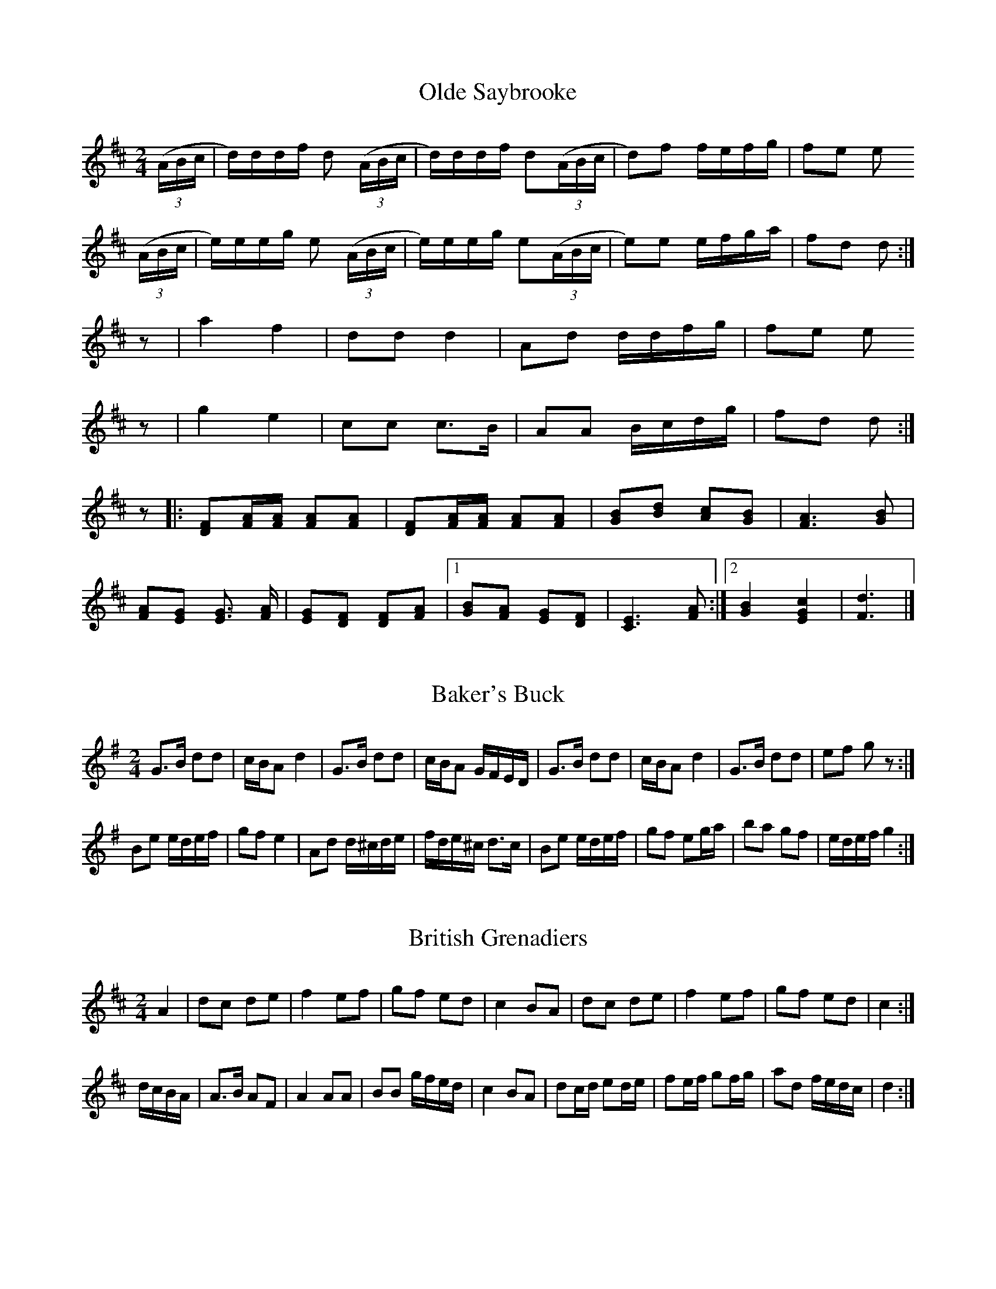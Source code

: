 % ==========================================
% Colonial and Civil War American Fife Music
% ==========================================

% I downloaded this from a site that has now disappeared.  The original
% ABC was messy and won't work unedited on any current ABC implementation,
% so I've tidied it up: removing illegal line breaks, splitting chordally
% notated music into two linear voices, correcting the broken rhythms,
% straightening out anacruses or final rests of the wrong length, fixing
% illegal repeat constructs and triple bars, an eliminating the tempo
% indications (which can't be more than guesswork - they didn't have
% metronomes in colonial America - and in any case seem to have been
% tested on a buggy ABC player).

% All N: lines are mine.  The musical intention is almost always clear,
% there are only two places where I needed to edit the content.

% I have no clear recollection of the context for these tunes but think
% they were derived from original bandsmen's tunebooks of the period.
% If so they must have been tidied up a bit before being ABC-ed, there
% aren't enough mistakes.

% I've left the original numbering.  Something close to the original file
% is appended for reference; I've added 100 to the numbers for these tunes.
% But I'd already started fixing the ABC bugs before I realized my copy
% was the only one known to the ABC mailing list members, so a few tunes
% are the same in both versions.

% Some of the tunes use multi-voice ABC; most recent software can handle
% that.  I edited this using Barfly for the Mac.

% ==========================================
% Jack Campin, May 2000
% http://www.campin.me.uk/
% ==========================================

X:1
T:Olde Saybrooke
Z:Jack Campin  *  May 2000  *  http://www.purr.demon.co.uk/jack/
M:2/4
L:1/16
K:D
(3(ABc|d)ddf d2 (3(ABc|d)ddf d2(3(ABc|d2)f2 fefg|f2e2 e2
(3(ABc|e)eeg e2 (3(ABc|e)eeg e2(3(ABc|e2)e2 efga|f2d2 d2:|
z2    |a4    f4       |d2d2  d4      |A2d2  ddfg|f2e2 e2
z2    |g4    e4       |c2c2  c3B     |A2A2  Bcdg|f2d2 d2:|
z2|:[D2F2][FA][FA] [F2A2][F2A2]| [D2F2][FA][FA] [F2A2][F2A2] |\
    [G2B2][B2d2]   [A2c2][G2B2]| [F6A6]               [G2B2] |
    [F2A2][E2G2]   [E3G3] [FA] | [E2G2][D2F2]   [D2F2][F2A2] |\
 [1 [G2B2][F2A2]   [E2G2][D2F2]| [C6E6]               [F2A2]:|\
 [2 [G4B4]         [E4G4c4]    | [F6d6]                     |]

X:5
T:Baker's Buck
Z:Jack Campin  *  May 2000  *  http://www.campin.me.uk/
M:2/4
L:1/8
K:G
G>B dd      |c/B/A d2   |G>B dd       |c/B/A     G/F/E/D/|\
G>B dd      |c/B/A d2   |G>B dd       |ef        gz     :|
Be  e/d/e/f/|gf    e2   |Ad  d/^c/d/e/|f/d/e/^c/ d>c     |\
Be  e/d/e/f/|gf    eg/a/|ba  gf       |e/d/e/f/  g2     :|

X:6
T:British Grenadiers
Z:Jack Campin  *  May 2000  *  http://www.campin.me.uk/
M:2/4
L:1/8
K:D
A2      |dc  de|f2 ef|gf ed      |c2 BA|dc    de   |f2    ef   |gf ed      |c2:|
d/c/B/A/|A>B AF|A2 AA|BB g/f/e/d/|c2 BA|dc/d/ ed/e/|fe/f/ gf/g/|ad f/e/d/c/|d2:|

X:7
T:Chester
Z:Jack Campin  *  May 2000  *  http://www.campin.me.uk/
N:truncated version of the mid-C18 Scottish tune "The Blossom
N:of the Raspberry", also known as "Miss Hamilton's Delight".
M:4/4
L:1/4
K:G
"2nd time: cut time (2/4)"
d2 ef|g2 e2|egfe|d4|d2 dd|de       d/c/B|cBAG|A4 |
d2 ee|d2 ef|gdef|g4|g>fed|e/d/c/B/ Ad   |GcBA|G4:|

X:8
T:Duke of York's March
Z:Jack Campin  *  May 2000  *  http://www.campin.me.uk/
M:C|
L:1/8
C:Preston (1780)
V:1
V:2
K:D
V:1
D2 D>D F2 F>F| A>FA>F D2 A2       |d>Ad>A    dAFD   |A2A>A A2z2 |
V:2
D2 D>D F2 F>F| A>FA>F D2 A2       |d>Ad>A    dAFD   |A2A>A A2z2 |
V:1
a3   f DF d2 | e2 e>g f3  a       |a3   f    fdgf   |e2e>e e2z2:|
V:2
DF.A.A DF.A.A| EG.A.A DFAd        |f3   d    dBed   |A2A>A A2z2:|
V:1
A2 A>A Aefg  | A2 A>A Adfa        | geee     fddd   |bagf  f2e2 |
V:2
A2 A>A Acde  | A2 A>A AFAd        | cBBB     dddd   |gfed  d2c2 |
V:1
d3f/e/ dAB=c |=cB B4     c/d/e/f/ |.g.g.f.f .e.e.d.d|e2e>e e2z2 |
V:2
F8           | G6        A/B/c/d/ |.e.e.d.d .c.c.B.B|A2A>A A2z2 |
V:1
D2 D>D F2 F>F| A>FA>F D2 g2       | faaf     gedc   |A2A>A A2z2:|
V:2
D2 D>D F2 F>F| A>FA>F D2 B2       | A4       BGFE   |A2A>A A2z2:|

X:9
T:Finnegan's Wake
Z:Jack Campin  *  May 2000  *  http://www.campin.me.uk/
M:C|
L:1/4
K:G
B>B BA|Bd ed|g/g/ g/g/ g>e|dB A2|B>B BA|Bd ed|g/g/ g/g/ g>d|ef g2:|
g>f ga|gf ed|g>f       ga |gf e2|g>f ga|gf ed|e/e/ e/e/ ed |ef g2:|

X:10
T:God Save the King
T:God Save Great Washington
Z:Jack Campin  *  May 2000  *  http://www.campin.me.uk/
M:3/4
L:1/4
K:D
dde|c>de|ffg|f>ed|edc|d3|aaa|a>gf|ggg|g>fe|fg/f/e/d/|f>ga|(3b/a/g/ fe|d3|]

X:11
T:Grandfather's Clock
Z:Jack Campin  *  May 2000  *  http://www.campin.me.uk/
M:2/4
L:1/8
K:D
P:A
A   |dc/d/    ed/e/| fg/f/    Be/e/|dd       cB/c/| d/e/f/g/ aA/A/|\
     dc/d/    ed/e/| f/f/g/f/ Be/e/|dd       cB/c/| d2       z   :|
P:B
d/f/|a/g/f/e/ dd   | e/d/c/B/ Ad/f/|af       dc/d/| e2       zA/A/|\
     dz       ez   | f/f/g/f/ Be/e/|dd       cB/c/| d2       z   :|
P:C
A/A/|dA/A/    BA   |.F.A     .F.A  |d/d/A/A/ BA   |.F.A     .F.A  |\
     dz       ez   | f/f/g/f/ Be/e/|dd       cB/c/| d2       z   :|

X:12
T:Hail to the Chief
Z:Jack Campin  *  May 2000  *  http://www.campin.me.uk/
M:C|
L:1/8
C:James Sanderson
K:D
A2B>c d2 c>B|A>BA>F E2 D2|A2d>e f2 e>d|e>de>f e2 z2 |
A2B>c d2 c>B|A>BA>F E2 D2|A2d>c B>dA>F|A2 d>d d2 z2||
f2f>f f2 g>f|e>def  ec A2|f2f>f f2 ed |e2 a>a agfe  |
d2d>c B2 d>B|Adde   f2 ed|B2dB  A>BAF |A2 d>d d2 z2||
D2d>B A>FD2 |G2 e>f e>dB2|FAde  f2 ed |B<dAF  E>GF>E|
D2d>B A>FD2 |Eeef   e>dB2|A2dc  BdAF  |d2 d>d d2 z2|]

X:13
T:Katy Hill
Z:Jack Campin  *  May 2000  *  http://www.campin.me.uk/
M:6/8
L:1/8
K:D
D|G2A B2d|gfg e2d|B2G d2G|ABA F2D|G2A B2d|gfg e2d|B2G ABA|   G3  z2:|
d|gfg e2d|gfg e2d|B2G d2G|ABA F2D|G2A B2d|gfg e2d|B2G ABA|[1 G3  z2:|\
                                                          [2 G3 .gz||

X:14
T:La Belle Catherine
Z:Jack Campin  *  May 2000  *  http://www.campin.me.uk/
N:The last beat of bar 5 in second strain is [E2F2]
N:in the original file, but I don't believe it.
M:2/4
L:1/16
V:1
V:2
K:D
V:1
d4 {e}fede|f2d2 d2c2|B2e2 efed|c2A2 A2c2|d4 {e}fede|f2d2 d2c2|B2e2 dcBA|d4    d4:|
V:2
F4 {G}AGFG|A2F2 F4  |G4   GAGF|E2E2 E2E2|F4 {G}AGFG|A2F2 F2A2|G2G2 E4  |F4    F4:|
%
V:1
F2A2  A2G2|F2A2 A2G2|F2A2 efed|c2A2 A2G2|FGAB  A2G2|F2A2 A2Bc|d3e  gfed|def^f g4:|
V:2
D2F2  F2D2|D2F2 F2D2|F2A2 GAGF|E2E2 E2E2|DEFG  F2D2|D2F2 F2GA|d3c  B3d |d3^f  c4:|

X:15
T:Norman Toy
Z:Jack Campin  *  May 2000  *  http://www.campin.me.uk/
M:2/4
L:1/8
C:Cushing (1804)
V:1 % Fife I
V:2 % Fife II
K:D
V:1
dA dA | df f2|Bg  Af|Ge Ec|dA dA|df f2|Ac eg|fd d2:|
V:2
dA dA | FA Ad|GB  Fd|Bc GE|dA dA|FA Ad|eg ge|dF F2:|
%
V:1
FA d=c|=cB B2|A^c eg|fd d2|Ad fg|fd AF|Ge Ec|d2 D2:|
V:2
DF DF | FG G2|AA  ce|dF F2|AF AB|AF FD|G2 G2|F2 F2:|

X:16
T:Rakes of Marlow
Z:Jack Campin  *  May 2000  *  http://www.campin.me.uk/
M:2/4
L:1/8
C:Beck (1784)
K:G
GB    GB|GB c/B/A/G/|FA       FA|FA    B/A/G/F/|\
GB    GB|GB d>B/    |c/B/A/G/ FA|G2    G   z  :|
gf/e/ dc|Bc d2      |gf/e/    dc|Bd/g/ A2      |\
gf/e/ dc|Bc d2      |c/B/A/G/ FA|G2    G   z  :|

X:17
T:Road to Boston
Z:Jack Campin  *  May 2000  *  http://www.campin.me.uk/
M:2/4
L:1/8
K:D
f2 fe/f/|gf ed|cd ef   |dA FA|f2 fe/f/|gf ed|cd ef   |d2 d2:|
a2 ag/a/|ba gf|g2 gf/g/|ag fe|f2 fe/f/|gf ed|cd ef/e/|d2 d2:|

X:18
T:Sisters
Z:Jack Campin  *  May 2000  *  http://www.campin.me.uk/
M:6/8
L:1/8
K:G
d|B2d (gfg |  agf  g2)d|B2d (gfg |a2A A2
d|B2d (gfg |  agf  g2)d|Bdd  Add |B2G G2 :|
z|B2d  d2 B|(=c2e) e3  |B2d (gfg)|a2A A2d |\
  B2d  d=cB|(=c2e) e3  |Bdd  Add |B2G G2 :|

X:19
T:The Battle Hymn of the Republic
Z:Jack Campin  *  May 2000  *  http://www.campin.me.uk/
N:Final rest in part A extended to fill the bar.
M:6/8
L:1/8
V:1
V:2
K:D
V:1
A|A2A A2G|F2A d2e|f2f f2e|d3  d2c|B2B B2c|d2c d2B|A2B A2F|A3  A2A |
V:2
F|F2F F2E|D2F F2G|A2A A2G|F3  F2A|G2G G2A|B2A B2G|F2G F2D|F3  F2F |
V:1
  A2A A2G|F2A d2e|f2f f2e|d2z d3 |e3  e3 |d3  c3 |d6     |d2z z3 ||
V:2
  F2F F2E|D2F F2G|A2A A2G|F2z F3 |G3  G3 |F3  E3 |F6     |F2z z3 ||
%
V:1
  A3  A2G|F2A d2e|f6     |d3  d2z|B3  B2c|d2c d2B|A6     |F3  F2z |
V:2
  F3  F2E|D2F d2e|A6     |F3  F2z|G3  G2A|B2A B2G|F6     |D3  D2z |
V:1
  A3  A2G|F2A d2e|f6     |d2z d3 |e3  e3 |d3  c3 |d6     |d2z z2 |]
V:2
  F3  F2E|D2F F2G|A6     |F2z F3 |G3  G3 |F3  E3 |F6     |F2z z2 |]

X:20
T:The Drunken Sailor
Z:Jack Campin  *  May 2000  *  http://www.campin.me.uk/
M:2/4
L:1/8
K:G
D|GG/G/ GG/G/|Bd BG|AA/A/ AA/A/|FA FD|GG/G/    GG/G/|Bd BG|eg f/g/a/f/|g2 z:|
d|g>a   ba/g/|fa fd|e>f/  gf/e/|dg dB|c/B/c/d/ ed/c/|Bd gd|eg f/g/a/f/|g2 z:|
z|ee/e/ ee/e/|eG ce|dd/d/ dd/d/|dG cd|ee/e/    ee/e/|ef ga|ge dB      |A2 A:|

X:21
T:The Girl I Left Behind Me
Z:Jack Campin  *  May 2000  *  http://www.campin.me.uk/
M:2/4
L:1/8
K:G
(g/f/)|ed BG|AG   E>F  |GG GB|(d2 B)(g/f/)|ed BG|AG       E>G|FA DE/F/|G2 G:|
d     |Bd ef|(gd) BG/G/|Bd ef|(g2 f)(g/f/)|ed BG|A/B/A/G/ E>G|FA DE/F/|G2 G:|

X:22
T:The Green Cockade
Z:Jack Campin  *  May 2000  *  http://www.campin.me.uk/
M:6/8
L:1/8
K:D
D2F A2d|f2d A2F |GFG  e2d|cBA GFE|D2F A2d|f2d A2F|GFG e2d|[1 cBc d3 :|\
                                                          [2 cBc dcd||
e2A F2A|f2d A2(f|g2)f e2d|cBA GFE|D2F A2d|f2d A2F|GFG e2d|[1 cBc dcd:|\
                                                          [2 cBc d3 |]

X:23
T:The Harriott
Z:Jack Campin  *  May 2000  *  http://www.campin.me.uk/
M:2/4
L:1/8
C:Preston
K:D
ff de/f/|gg    e2      |cc AB/c/|d/c/d/e/ f/g/a/g/|\
ff de/f/|gg    e2      |cc AB/c/|d2       D2     :|
aa fd   |BB/c/ d/c/d/B/|Aa fd   |e/d/e/f/ e2      |\
aa fd   |BB/c/ d/c/d/B/|Aa fd   |e/d/e/f/ d2     :| 

X:24
T:The Minstrel Boy
Z:Jack Campin  *  May 2000  *  http://www.campin.me.uk/
M:4/4
L:1/8
K:G
D2|G3 A cBAG|B2d2 g2f>g|e2d2 B>cdB|A4   G2:|
z2|g2f2 e2fg|f2e2 d2z^d|e3 B B2^d2|e2fg g3D|
   G3 A cBAG|B2d2 g2f>g|e2d2 B>cdB|A4   G2||

X:25
T:The Rose Tree
Z:Jack Campin  *  May 2000  *  http://www.campin.me.uk/
M:2/4
L:1/8
C:Carr (1796)
N:"The Old Lea Rigg" in Scottish sources of the mid-18th century
K:D
f/e/|dB AF|A>B AB|d2 f/e/d/e/|fe ef/e/|dB AF|A>B AB|d2 f/e/d/e/|fd d:|
d   |fe fg|a2  gf|eb ba      |be ef/e/|dB AF|A>B AB|d2 f/e/d/e/|fd d:|

X:26
T:The Star-Spangled Banner
Z:Jack Campin  *  May 2000  *  http://www.campin.me.uk/
M:3/4
L:1/8
K:D
A>F|D2 F2 A2|d4    f>e|d2 F2 ^G2|A4    A2 |f3 e d2|c4 Bc |d2 d2  A2|F2 D2:|
f>f|f2 g2 a2|a4    g>f|e2 f2  g2|g4    g2 |f3 e d2|c4 B>c|d2 F2 ^G2|A4 A2 |
    d2 d2 dc|B2 B2 B2 |e2 gf  ed|d2 c2 A>A|d3 e fg|a4 d>e|f3  g  e2|d6   ||

X: 27
T:The Wearin' of the Green
Z:Jack Campin  *  May 2000  *  http://www.campin.me.uk/
M:2/4
L:1/8
K:G
G/A/|BB BB|Bd d>B|BA AA|A3 d  |ec g>f|ed BG |AG GG|G3    :|
g/f/|ee dB|dd G>A|BA Bc|B2 g>f|ee dB |dd G>B|AG FE|D3 G/A/|
     BB BB|Bd dB |BA AA|A3 d  |ec g>f|ed BG |AG GG|G3    ||

X: 28
T:The White Cockade
Z:Jack Campin  *  May 2000  *  http://www.campin.me.uk/
M:2/4
L:1/8
K:G
G/A/|BB BA/G/|BB Bg   |dB BA/G/|FA AG/A/|BB BA/G/|Bd g>(a|b)g e/f/g/e/|   dB B:|
B/c/|dB gB   |dB BB/c/|dB gf/g/|aA AG/A/|BB BA/G/|Bd g>(a|b)g e/f/g/e/|[1 dB B:|
                                                                       [2 df g|]

X: 29
T:Wrecker's Daughter Quickstep
Z:Jack Campin  *  May 2000  *  http://www.campin.me.uk/
M:2/4
L:1/16
K:D
 aaaz   aaaz | aaaz   aaaz | F2A2   d2de | d2c2  B2A2 |\
 bbbz   bbbz | bbbz   bbbz | b2d2   g2ga | g2f2  e2d2 |
 cccz   cccz | cccz   cccz | A2ce   a4   | A2ce  a4   |\
(f2e2)  d2f2 |(e2d2)  c2e2 | dddz   dddz | d4    z4  :|
.e2.e2 (f2e2)|.c2.c2 (d2c2)|.B2.B2 (f2e2)| c3^G  ABcd |\
.e2.e2 (f2e2)|.c2.c2 (d2c2)|.B2.B2 (f2e2)| A2z2  a4  :|
(F4     A2d2)|(F4     A2d2)|(G4     B2d2)|(F4    A2d2)|\
(E4     G2B2)|(A4     d2f2)| e2^gg  g2g2 | a2z2  a4   |
(F4     A2d2)|(F4     A2d2)|(G4     B2d2)|(F4    A2d2)|\
(E4     G2B2)|(A4     d2f2)| e2AA   B2c2 | d4    z4  |]

X:30
T:Yankee Doodle
Z:Jack Campin  *  May 2000  *  http://www.campin.me.uk/
M:2/4
L:1/8
K:D
d2 ef|df  ec|d2  ef|d2 c2|d2 ef|gf  ed|cA Bc|d2 d2:|
d2 BG|Bd =c2|A>B AG|FG A2|d2 BG|Bd =c2|AB cA|d2 d2:|

X: 31
T:York Fuziliers
Z:Jack Campin  *  May 2000  *  http://www.campin.me.uk/
M:2/4
L:1/8
K:D
D2  FA|de/f/ ge|fd cd      |e/d/c/B/ A/G/F/E/|D2  FA|de/f/ ge|fd c/d/e/c/|d4   :|
fe  e2|fa    a2|fa fd      |e/d/c/B/ A/B/c/d/|fe  e2|fa    a2|fa fd      |e4   :|
DA  A2|DB    B2|AB A/G/F/E/|Dd       cd      |DA  A2|DB    B2|AB A/G/F/E/|D2 D2:|
A>G Fd|A>G   Fd|BA GF      |E/D/E/F/ GF/G/   |A>G Fd|A>G   Fd|Bg f/d/e/c/|dd d2:|

% ==========================================
% Mostly unedited versions from the defunct
% http://beta.is.tcu.edu/~lmillen/fife.html
% ==========================================

X:101
T:Olde Saybrooke
Z:Jack Campin  *  May 2000  *  http://www.campin.me.uk/
M:2/4
L:1/16
K:D
(3(ABc|d)ddf d2 (3(ABc|d)ddf d2(3(ABc|d2)f2 fefg|f2e2 e2
(3(ABc|e)eeg e2 (3(ABc|e)eeg e2(3(ABc|e2)e2 efga|f2d2 d2:|
z2    |a4    f4       |d2d2  d4      |A2d2  ddfg|f2e2 e2
z2    |g4    e4       |c2c2  c3B     |A2A2  Bcdg|f2d2 d2:|
z2|[D2F2][FA][FA] [F2A2][F2A2]| [D2F2][FA][FA] [F2A2][F2A2] |\
   [G2B2][B2d2]   [A2c2][G2B2]| [F6A6]               [G2B2] |
   [F2A2][E2G2]   [E3G3] [FA] | [E2G2][D2F2]   [D2F2][F2A2] |\
[1 [G2B2][F2A2]   [E2G2][D2F2]| [C6E6]               [F2A2]:|\
[2 [G4B4]         [E4G4c4]    | [F6d6]                     |]

X:105
T:Baker's Buck
Z:Jack Campin  *  May 2000  *  http://www.campin.me.uk/
M:2/4
L:1/8
Q:190
K:G
  G>B dd | c/B/A d2 | G>B dd | c/B/A G/F/E/D/ | G>B dd | c/B/A d2 | G
>B dd | ef gz :|: Be e/d/e/f/ | gf e2 | Ad d/^c/d/e/ | f/d/e/^c/ d>c/ |
 Be e/d/e/f/ | gf eg/a/ | ba gf | e/d/e/f/ g2 :|

X:106
T:British Grenadiers
Z:Jack Campin  *  May 2000  *  http://www.campin.me.uk/
M:2/4
L:1/8
K:D
A2      |dc  de|f2 ef|gf ed      |c2 BA|dc    de   |f2    ef   |gf ed      |c2:|
d/c/B/A/|A>B AF|A2 AA|BB g/f/e/d/|c2 BA|dc/d/ ed/e/|fe/f/ gf/g/|ad f/e/d/c/|d2:|

X:107
T:Chester
Z:Jack Campin  *  May 2000  *  http://www.campin.me.uk/
M:4/4
L:1/4
K:G
  "2nd time: cut time (2/4)"d2 ef | g2 e2 | egfe | d4 | d2 dd | ded/c/B
| cBAG | A4 | d2 ee | d2 ef | gdef | g4 | g>fed | e/d/c/B/Ad | GcBA | G4
 :|

X:108
T:Duke of York's March
Z:Jack Campin  *  May 2000  *  http://www.campin.me.uk/
M:C|
L:1/8
Q:120
C:Preston (1780)
K:D
  D2 D>D/ F2 F>F/ | A>F/ A>F/ D2 A2 | d>A/ d>A/ dA FD | A2 A>A/ A2 z2 |
[Da3]F .A[.Af] [Dd2]F [.Ad2].A | [Ee2]G [.Ae>].Ag/ [Df3]F A[da] | [f3a
3] [df] [df][Bd] [eg][df] | [A2e2] [A>e>][A/e/] [A2e2] z2 :|: A2 A>A/ A[
ce] [df][eg] | A2 A>A/ A[Fd][Af][da] | [cg][Be][Be][Be] [df]ddd |
 [gb][fa][eg][df] [d2f2][c2e2] | [F8d3]f/e/ dA B=c | [G6=c]B B4 [Ac][Bd]
[ce][df] |
 [.e.g][.e.g] [.d.f][.d.f] [.c.e][.c.e] [.B.d][.B.d] | [A2e2] [A>3e>][A/
e/] [A2e2] z2 |
 D2 D>D/ F2 F>F/ | A>F/ A>F/ D2 [B2g2] | [A4f]a af [Bg][Ge] [Fd][Ec] | A
2 A>A/ A2 z2 :|

X:109
T:Finnegan's Wake
Z:Jack Campin  *  May 2000  *  http://www.campin.me.uk/
M:C|
L:1/4
K:G
B>B BA|Bd ed|g/g/ g/g/ g>e|dB A2|B>B BA|Bd ed|g/g/ g/g/ g>d |ef g2:|
g>f ga|gf ed|g>f       ga |gf e2|g>f ga|gf ed|e/e/ e/e/ ed  |ef g2:|

X:110
T:God Save the King
T:God Save Great Washington
Z:Jack Campin  *  May 2000  *  http://www.campin.me.uk/
M:3/4
L:1/4
K:D
dde|c>de|ffg|f>ed|edc|d3|aaa|a>gf|ggg|g>fe|fg/f/e/d/|f>ga|(3b/a/g/ fe|d3|]

X:111
T:Grandfather's Clock
Z:Jack Campin  *  May 2000  *  http://www.campin.me.uk/
M:2/4
L:1/8
Q:160
K:D
  "A" A | dc/d/ ed/e/ | fg/f/ B e/e/ | dd cB/c/ | d/e/f/g/ a A/A/ | dc/d
/ ed/e/ | f/f/g/f/ B e/e/ | dd cB/c/ | d2 z :|: "B" d/f/ | a/g/f/e/ dd |
 e/d/c/B/ A d/f/ | af dc/d/ | e2 z A/A/ | dz ez | f/f/g/f/ B e/e/ | dd c
B/c/ | d2 z :|: "C" A/A/ | dA/A/ BA | .F.A .F.A | d/d/A/A/ BA | .F.A .F.
A | dz ez | f/f/g/f/ B e/e/ | dd cB/c/ | d2 z :|

X:112
T:Hail to the Chief
Z:Jack Campin  *  May 2000  *  http://www.campin.me.uk/
M:C|
L:1/8
Q:120
C:James Sanderson
K:D
  A2 B>c d2 c>B | A>B A>F E2 D2 | A2 d>e f2 e>d | e>d e>f e2 z2 | A2 B>c
 d2 c>B | A>B A>F E2 D2 | A2 d>c B>d A>F | A2 d>d d2 z2 || f2 f>f f2 g>f
 | e>d ef ec A2 | f2 f>f f2 ed | e2 a>a ag fe | d2 d>c B2 d>B | Ad de f2
 ed | B2 dB A>B AF | A2 d>d d2 z2 || D2 d>B A>F D2 | G2 e>f e>d B2 | FA
de f2 ed | B<d AF E>G F>E | D2 d>B A>F D2 | Ee ef e>d B2 | A2 dc Bd AF |
 d2 d>d d2 z2 ||

X:113
T:Katy Hill
Z:Jack Campin  *  May 2000  *  http://www.campin.me.uk/
M:6/8
L:1/8
Q:110
K:D
  D | G2 A B2 d | gfg e2 d | B2 G d2 G | ABA F2 D | G2 A B2 d | gfg e2 d
 | B2 G ABA | G3 z2 :|: d | gfg e2 d | gfg e2 d | B2 G d2 G | ABA F2 D |
 G2 A B2 d | gfg e2 d | B2 G ABA |1 G3 z2 :||2 G3 .g z2 ||

X:114
T:La Belle Catherine
Z:Jack Campin  *  May 2000  *  http://www.campin.me.uk/
M:2/4
L:1/16
Q:1/4=60
K:D
  [F4d4] {[Ge]}[Af][Ge][Fd][Ge] | [A2f2][F2d2] [F4d2]c2 | [G4B2]e2 [Ge][
Af][Ge
][Fd] | [E2c2][E2A2] [E2A2][E2c2] | [F4d4] {[Ge]}[Af][Ge][Fd][Ge] | [A2f
2][F2d
2] [F2d2][A2c2] | [G2B2][G2e2] [E2d]c[E2B]A | [F4d4] [F4d4] :|: [D2F2][F
2A2] [F2A2][D2G2] | [D2F2][F2A2] [F2A2][D2G2] | F2A2 [Ge][Af][Ge][Fd] |
[E2c2][E2A2] [E2A2][E2G2] | [DF][EG][FA][GB] [F2A2][E2F2] | [D2F2][F2A2]
 [F2A2][GB][Ac] | d3[ce] [B3g]fed | [d3d]ef^f [c4g4] :|

X:115
T:Norman Toy
Z:Jack Campin  *  May 2000  *  http://www.campin.me.uk/
M:2/4
L:1/8
C:Cushing (1804)
K:D
"Fife I"
dA dA | df f2|Bg  Af|Ge Ec|dA dA|df f2|Ac eg|fd d2:|
FA d=c|=cB B2|A^c eg|fd d2|Ad fg|fd AF|Ge Ec|d2 D2:|
"Fife II"
dA dA | FA Ad|GB  Fd|Bc GE|dA dA|FA Ad|eg ge|dF F2:|
DF DF | FG G2|AA  ce|dF F2|AF AB|AF FD|G2 G2|F2 F2:|

X:116
T:Rakes of Marlow
Z:Jack Campin  *  May 2000  *  http://www.campin.me.uk/
M:2/4
L:1/8
Q:180
C:Beck (1784)
K:G
GB GB | GB c/B/A/G/ | FA FA | FA B/A/G/F/ | GB GB |  GB d>B/ | c/B/A/G/ 
FA | G2 G z :|
|: gf/e/ dc | Bc d2 | gf/e/ dc | Bd/g/ A2 | gf/e/ dc | Bc d2 | c/B/A/G/
FA | G2 G z :|

X:117
T:Road to Boston
Z:Jack Campin  *  May 2000  *  http://www.campin.me.uk/
M:2/4
L:1/8
Q:190
K:D
  f2 fe/f/ | gf ed | cd ef | dA FA | f2 fe/f/ | gf ed | cd ef | d2 d2 :|
: a2 ag/a/ | ba gf | g2 gf/g/ | ag fe | f2 fe/f/ | gf ed | cd ef/e/ | d2
 d2 :|

X:118
T:Sisters
Z:Jack Campin  *  May 2000  *  http://www.campin.me.uk/
M:6/8
L:1/8
Q:110
K:G
  d | B2 d (gfg | agf g2) d | B2 d (gfg | a2 AA2 d | B2 d (gfg | agf g2)
 d | Bdd Add | B2 GG2 :|:z| B2 dd2 B | (=c2 e)e3 | B2 d (gfg) | a2 AA2 d
 |
 B2 dd=cB | (=c2 e)e3 | Bdd Add |1 B2 GG2 :|2 B2 Gg2 z ||

X:119
T:The Battle Hymn of the Republic
Z:Jack Campin  *  May 2000  *  http://www.campin.me.uk/
M:6/8
L:1/8
Q:80
K:D
"A" [FA] | [F2A2] [FA] [F2A2] [EG] | [D2F2] [FA] [F2d2] [Ge] | [A2f2] [A
f] [A2f2] [Ge] | [F3d3] [F2d2] [Ac] | [G2B2] [GB] [G2B2] [Ac] | [B2d2] [
Ac] [B2d2] [GB] | [F2A2] [GB] [F2A2] [DF] | [F3A3] [F2A2] [FA] | [F2A2]
[FA] [F2A2] [EG] | [D2F2] [FA] [F2d2] [Ge] | [A2f2] [Af] [A2f2] [Ge] | [
F2d2] z [F3d3] | [G3e3] [G3e3] | [F3d3] [E3c3] | [F6d6] | [F2d2] z z2 ||
"B" [F3A3] [F2A2] [EG] | [D2F2] [FA] [F2d2] [Ge] | [A6f6] | [F3d3] [F2d2
] z | [G3B3] [G2B2] [Ac] | [B2d2] [Ac] [B2d2] [GB] | [F6A6] | [D3F3] [D2
F2] z | [F3A3] [F2A2] [EG] | [D2F2] [FA] [F2d2] [Ge] | [A6f6] | [F2d2] z
 [F3d3] | [G3e3] [G3e3] | [F3d3] [E3c3] | [F6d6] | [F2d2] z z2 ||]

X:120
T:The Drunken Sailor
Z:Jack Campin  *  May 2000  *  http://www.campin.me.uk/
M:2/4
L:1/8
K:G
D|GG/G/ GG/G/|Bd BG|AA/A/ AA/A/|FA FD|GG/G/    GG/G/|Bd BG|eg f/g/a/f/|g2 z:|
d|g>a   ba/g/|fa fd|e>f/  gf/e/|dg dB|c/B/c/d/ ed/c/|Bd gd|eg f/g/a/f/|g2 z:|
z|ee/e/ ee/e/|eG ce|dd/d/ dd/d/|dG cd|ee/e/    ee/e/|ef ga|ge dB      |A2 A:|

X:121
T:The Girl I Left Behind Me
Z:Jack Campin  *  May 2000  *  http://www.campin.me.uk/
M:2/4
L:1/8
K:G
(g/f/)|ed BG|AG   E>F  |GG GB|(d2 B)(g/f/)|ed BG|AG       E>G|FA DE/F/|G2 G:|
d     |Bd ef|(gd) BG/G/|Bd ef|(g2 f)(g/f/)|ed BG|A/B/A/G/ E>G|FA DE/F/|G2 G:|

X:122
T:The Green Cockade
Z:Jack Campin  *  May 2000  *  http://www.campin.me.uk/
M:6/8
L:1/8
Q:100
K:D
D2F A2d|f2d A2F |GFG  e2d|cBA GFE|D2F A2d|f2d A2F|GFG e2d|1cBc d3 :|2cBc dcd||
e2A F2A|f2d A2(f|g2)f e2d|cBA GFE|D2F A2d|f2d A2F|GFG e2d|1cBc dcd:|2cBc d3|]

X:123
T:The Harriott
Z:Jack Campin  *  May 2000  *  http://www.campin.me.uk/
M:2/4
L:1/8
C:Preston
K:D
ff de/f/|gg e2 |cc AB/c/|d/c/d/e/ f/g/a/g/|\
ff de/f/|gg e2 |cc AB/c/|d2       D2     :|
aa fd|BB/c/ d/c/d/B/|Aa fd|e/d/e/f/ e2 |\
aa fd|BB/c/ d/c/d/B/|Aa fd|e/d/e/f/ d2:| 

X:124
T:The Minstrel Boy
Z:Jack Campin  *  May 2000  *  http://www.campin.me.uk/
M:4/4
L:1/8
K:G
  D2 | G3 A cB AG | B2 d2 g2 f>g | e2 d2 B>c dB | A4 G2 :| z2 | g2 f2 e2
 fg | f2 e2 d2 z^d | e3 B B2 ^d2 | e2 fg g3 D | G3 A cB AG | B2 d2 g2 f>
g | e2 d2 B>c dB | A4 G2 z2 ||

X:125
T:The Rose Tree
Z:Jack Campin  *  May 2000  *  http://www.campin.me.uk/
M:2/4
L:1/8
Q:180
C:Carr (1796)
K:D
  f/e/ | dB AF | A>B AB | d2 f/e/d/e/ | fe ef/e/ | dB AF | A>B AB | d2 f
/e
/d/e/ | fd d :|: d/ | fe fg | a2 gf | eb ba | be ef/e/ | dB AF | A>B AB
| d2 f/e/d/e/ |1 fd d :|2 fd dz ||

X:126
T:The Star-Spangled Banner
Z:Jack Campin  *  May 2000  *  http://www.campin.me.uk/
M:3/4
L:1/8
Q:110
K:D
  A>F | D2 F2 A2 | d4 f>e | d2 F2 ^G2 | A4 A2 | f3 e/ d2 | c4 Bc | d2 d2
 A2 | F2 D2 :| f>f | f2 g2 a2 | a4 g>f | e2 f2 g2 | g4 g2 | f3 e/ d2 | c
4 B>c | d2 F2 ^G2 | A4 A2 | d2 d2 dc | B2 B2 B2 | e2 gf ed | d2 c2
A>A | d3 e/ fg | a4 d>e | f3 g/ e2 | d6 ||

X:127
T:The Wearin' of the Green
Z:Jack Campin  *  May 2000  *  http://www.campin.me.uk/
M:2/4
L:1/8
Q:190
K:G
  G/A/ | BB BB | Bd d>B | BA AA | A3 d | ec g>f | ed BG | AG GG | G3 :|
g
/f/ | ee dB | dd G>A | BA Bc | B2 g>f | ee dB | dd G>B | AG FE | D3 G/A
/ | BB BB | Bd dB | BA AA | A3 d | ec g>f | ed BG | AG GG | G3 z ||

X:128
T:The White Cockade
Z:Jack Campin  *  May 2000  *  http://www.campin.me.uk/
M:2/4
L:1/8
Q:180
K:G
G/A/ | BB BA/G/ | BB Bg | dB BA/G/ | FA AG/A/ | BB BA/G/ | Bd g> (a// |
b)
g e/f/g/e/ | dB B :|: B/c/ | dB gB |
dB BB/c/ | dB gf/g/ | aA AG/A/ | BB BA/G/ | Bd g> (a// | b) g e/f/g/e/ 
|1 dB B :|2 df g z |]

X:129
T:Wrecker's Daughter Quickstep
Z:Jack Campin  *  May 2000  *  http://www.campin.me.uk/
M:2/4
L:1/16
Q:96
K:D
aaaz aaaz | aaaz aaaz | F2A2 d2de | d2c2 B2A2 | bbbz bbbz | bbbz bbbz |
b2d2 g2ga | g2f2 e2d2 | cccz cccz | cccz cccz  | A2ce a4 | A2ce a4 | (f2
e2) d2f2 | (e2d2) c2e2 | dddz dddz | d4 z4 :|: .e2.e2 (f2e2) | .c2.c2 (d
2c2) | .B2.B2 (f2e2) | c3^G ABcd | .e2.e2 (f2e2) | .c2.c2 (d2c2) | .B2.B
2 (f2e2) | A2z2 a4 :| (F4 A2d2) | (F4 A2d2) | (G4 B2d2) | (F4 A2d2) | (E
4 G2B2) | (A4 d2f2) | e2^gg g2g2 | a2z2 a4 | (F4 A2d2) | (F4 A2d2) | (G4
 B2d2) | (F4 A2d2) | (E4 G2B2) | (A4 d2f2) | e2AA B2c2 | d4 z4 ||

X:130
T:Yankee Doodle
Z:Jack Campin  *  May 2000  *  http://www.campin.me.uk/
M:2/4
L:1/8
Q:180
K:D
  d2 ef | df ec | d2 ef | d2 c2 | d2 ef | gf ed | cA Bc | d2 d2 :|: d2 B
G | Bd =c2 | A>B/ AG | FG A2 | d2 BG | Bd =c2 | AB cA | d2 d2 :|

X:131
T:York Fuziliers
Z:Jack Campin  *  May 2000  *  http://www.campin.me.uk/
M:2/4
L:1/8
Q:190
K:D
  D2 FA | de/f/ ge | fd cd | e/d/c/B/ A/G/F/E/ | D2 FA | de/f/ ge | fd c
/d/e/c/ | d4 :|: fe e2 | fa a2 | fa fd | e/d/c/B/ A/B/c/d/ | fe e2 | fa
a2 | fa fd | e4 :|: DA A2 | DB B2 | AB A/G/F/E/ | Dd cd | DA A2 | DB B2
| AB A/G/F/E/ | D2 D2 
:|: A>G/ Fd | A>G/ Fd | BA GF | E/D/E/F/ G F/G/ | A>G/ Fd | A>G/ Fd | Bg
 f/d
/e/c/ | dd d2 :|